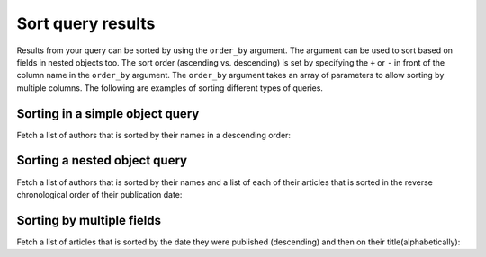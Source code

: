 Sort query results
==================
Results from your query can be sorted by using the ``order_by`` argument. The argument can be used to sort based on fields in nested objects too. The sort order (ascending vs. descending) is set by specifying the ``+`` or ``-`` in front of the column name in the ``order_by`` argument. The ``order_by`` argument takes an array of parameters to allow sorting by multiple columns. The following are examples of sorting different types of queries.

Sorting in a simple object query
--------------------------------
Fetch a list of authors that is sorted by their names in a descending order:

.. graphiql::
   :query:
        query {
            author(order_by: ["-name"]) {
                id
                name
            }
        }
   :response:
        {
            "data": {
                "author": [
                    {
                        "id": 26,
                        "name": "Wenda"
                    },
                    {
                        "id": 21,
                        "name": "Sophey"
                    },
                    {
                        "id": 20,
                        "name": "Saunderson"
                    },
                    {
                        "id": 11,
                        "name": "Rubi"
                    },
                    {
                        "id": 12,
                        "name": "Ricoriki"
                    },
                    {
                        "id": 13,
                        "name": "Quintus"
                    }
                ]
            }
        }

Sorting a nested object query
-----------------------------
Fetch a list of authors that is sorted by their names and a list of each of their articles that is sorted in the reverse chronological order of their publication date:

.. graphiql::
   :query:
        query {
            author(order_by: ["-id"]) {
                id
                name
                articles (order_by: ["-published_on"])  {
                    id
                    published_on
                }
            }
        }
   :response:
        {
            "data": {
                "author": [
                    {
                        "id": 29,
                        "name": "Carmella",
                        "articles": [
                        {
                            "id": 78,
                            "published_on": null
                        },
                        {
                            "id": 64,
                            "published_on": null
                        }
                        ]
                    },
                    {
                        "id": 28,
                        "name": "Derril",
                        "articles": [
                        {
                            "id": 3,
                            "published_on": null
                        },
                        {
                            "id": 10,
                            "published_on": null
                        },
                        {
                            "id": 34,
                            "published_on": null
                        },
                        {
                            "id": 38,
                            "published_on": null
                        },
                        {
                            "id": 59,
                            "published_on": null
                        },
                        {
                            "id": 88,
                            "published_on": null
                        }
                        ]
                    },
                    {
                        "id": 27,
                        "name": "Ashby",
                        "articles": [
                        {
                            "id": 17,
                            "published_on": null
                        },
                        {
                            "id": 7,
                            "published_on": null
                        },
                        {
                            "id": 99,
                            "published_on": null
                        }
                        ]
                    }
                ]
            }
        }

Sorting by multiple fields
--------------------------
Fetch a list of articles that is sorted by the date they were published (descending) and then on their title(alphabetically):

.. graphiql::
   :query:
        query {
            article(order_by: ["-published_on", "+title"]) {
                id
                title
                content
                published_on
            }
        }
   :response:
        {
            "data": {
                "article": [
                {
                    "id": 2,
                    "title": "a some title",
                    "content": "some content",
                    "published_on": "2018-06-14"
                },
                {
                    "id": 6,
                    "title": "some title",
                    "content": "some content",
                    "published_on": "2018-06-11"
                }
                ]
            }
        }